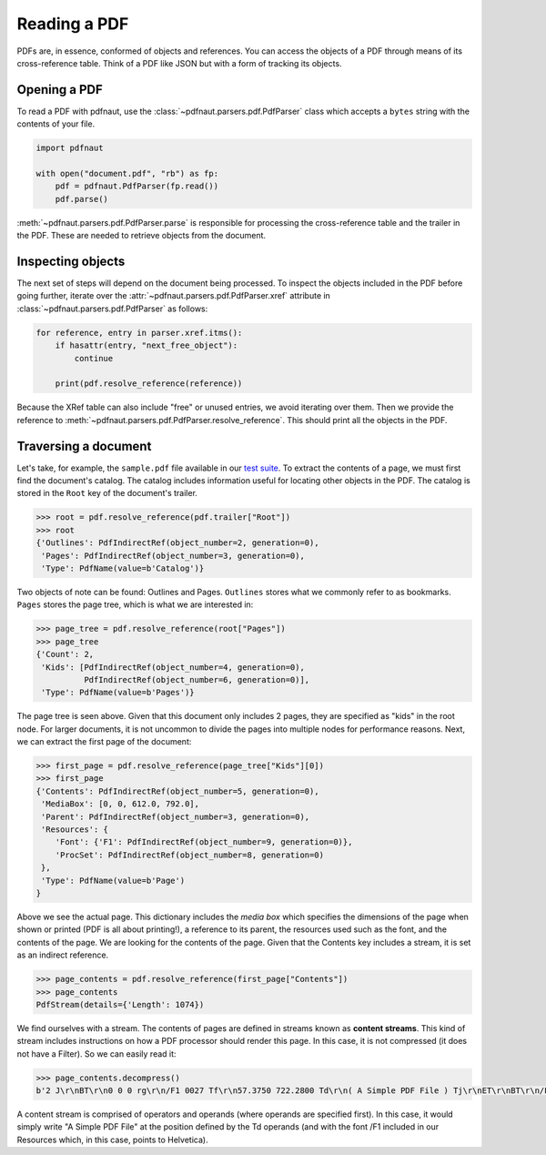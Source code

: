 Reading a PDF
=============

PDFs are, in essence, conformed of objects and references. You can access the objects of a PDF through means of its cross-reference table. Think of a PDF like JSON but with a form of tracking its objects.

Opening a PDF
-------------

To read a PDF with pdfnaut, use the :class:`~pdfnaut.parsers.pdf.PdfParser` class which accepts a ``bytes`` string with the contents of your file.

.. code-block:: python

    import pdfnaut

    with open("document.pdf", "rb") as fp:
        pdf = pdfnaut.PdfParser(fp.read())
        pdf.parse()

:meth:`~pdfnaut.parsers.pdf.PdfParser.parse` is responsible for processing the cross-reference table and the trailer in the PDF. These are needed to retrieve objects from the document.

Inspecting objects
------------------

The next set of steps will depend on the document being processed. To inspect the objects included in the PDF before going further, iterate over the :attr:`~pdfnaut.parsers.pdf.PdfParser.xref` attribute in :class:`~pdfnaut.parsers.pdf.PdfParser` as follows:

.. code-block:: python

    for reference, entry in parser.xref.itms():
        if hasattr(entry, "next_free_object"):
            continue

        print(pdf.resolve_reference(reference)) 

Because the XRef table can also include "free" or unused entries, we avoid iterating over them. Then we provide the reference to :meth:`~pdfnaut.parsers.pdf.PdfParser.resolve_reference`. This should print all the objects in the PDF.

Traversing a document
---------------------

Let's take, for example, the ``sample.pdf`` file available in our `test suite <https://github.com/aescarias/pdfnaut/tree/main/tests/docs>`_. To extract the contents of a page, we must first find the document's catalog. The catalog includes information useful for locating other objects in the PDF. The catalog is stored in the ``Root`` key of the document's trailer.

.. code-block:: python

    >>> root = pdf.resolve_reference(pdf.trailer["Root"])
    >>> root
    {'Outlines': PdfIndirectRef(object_number=2, generation=0),
     'Pages': PdfIndirectRef(object_number=3, generation=0),
     'Type': PdfName(value=b'Catalog')}

Two objects of note can be found: Outlines and Pages. ``Outlines`` stores what we commonly refer to as bookmarks. ``Pages`` stores the page tree, which is what we are interested in:

.. code-block:: python

    >>> page_tree = pdf.resolve_reference(root["Pages"]) 
    >>> page_tree
    {'Count': 2,
     'Kids': [PdfIndirectRef(object_number=4, generation=0),
              PdfIndirectRef(object_number=6, generation=0)],
     'Type': PdfName(value=b'Pages')}

The page tree is seen above. Given that this document only includes 2 pages, they are specified as "kids" in the root node. For larger documents, it is not uncommon to divide the pages into multiple nodes for performance reasons. Next, we can extract the first page of the document:

.. code-block:: python

    >>> first_page = pdf.resolve_reference(page_tree["Kids"][0])
    >>> first_page
    {'Contents': PdfIndirectRef(object_number=5, generation=0),
     'MediaBox': [0, 0, 612.0, 792.0],
     'Parent': PdfIndirectRef(object_number=3, generation=0),
     'Resources': {
        'Font': {'F1': PdfIndirectRef(object_number=9, generation=0)},
        'ProcSet': PdfIndirectRef(object_number=8, generation=0)
     },
     'Type': PdfName(value=b'Page')
    }

Above we see the actual page. This dictionary includes the *media box* which specifies the dimensions of the page when shown or printed (PDF is all about printing!), a reference to its parent, the resources used such as the font, and the contents of the page. We are looking for the contents of the page. Given that the Contents key includes a stream, it is set as an indirect reference. 

.. code-block:: python

    >>> page_contents = pdf.resolve_reference(first_page["Contents"])
    >>> page_contents
    PdfStream(details={'Length': 1074})

We find ourselves with a stream. The contents of pages are defined in streams known as **content streams**. This kind of stream includes instructions on how a PDF processor should render this page. In this case, it is not compressed (it does not have a Filter). So we can easily read it:

.. code-block:: python

    >>> page_contents.decompress()
    b'2 J\r\nBT\r\n0 0 0 rg\r\n/F1 0027 Tf\r\n57.3750 722.2800 Td\r\n( A Simple PDF File ) Tj\r\nET\r\nBT\r\n/F1 0010 Tf\r\n69.2500 688.6080 Td\r\n[...]ET\r\n'

A content stream is comprised of operators and operands (where operands are specified first). In this case, it would simply write "A Simple PDF File" at the position defined by the Td operands (and with the font /F1 included in our Resources which, in this case, points to Helvetica).
